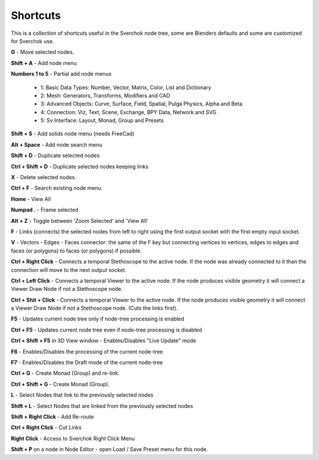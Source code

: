 *********
Shortcuts
*********

This is a collection of shortcuts useful in the Sverchok node tree, some are Blenders defaults and some are customized for Sverchok use.

**G** - Move selected nodes.

**Shift + A** - Add node menu

**Numbers 1 to 5** - Partial add node menus

  - 1: Basic Data Types: Number, Vector, Matrix, Color, List and Dictionary
  - 2: Mesh: Generators, Transforms, Modifiers and CAD
  - 3: Advanced Objects: Curve, Surface, Field, Spatial, Pulga Physics, Alpha and Beta
  - 4: Connection: Viz, Text, Scene, Exchange, BPY Data, Network and SVG
  - 5: Sv Interface: Layout, Monad, Group and Presets

**Shift + S** - Add solids node menu (needs FreeCad)

**Alt + Space** - Add node search menu

**Shift + D** - Duplicate selected nodes

**Ctrl + Shift + D** - Duplicate selected nodes keeping links

**X** - Delete selected nodes.

**Ctrl + F** - Search existing node menu.

**Home** - View All

**Numpad .** - Frame selected

**Alt + Z** - Toggle between 'Zoom Selected' and 'View All'

**F** - Links (connects) the selected nodes from left to right using the first output socket with the first empty input socket.

**V** - Vectors - Edges - Faces connector: the same of the F key but connecting vertices to vertices, edges to edges and faces (or polygons) to faces (or polygons) if possible.

.. image:: https://user-images.githubusercontent.com/10011941/78379176-4508ad80-75d2-11ea-8421-c3cd950bb9f0.gif


**Ctrl + Right Click** - Connects a temporal Stethoscope to the active node. If the node was already connected to it than the connection will move to the next output socket.

.. image:: https://user-images.githubusercontent.com/10011941/78380794-b9dce700-75d4-11ea-8b98-bff3fa9d9446.gif

**Ctrl + Left Click** - Connects a temporal Viewer to the active node. If the node produces visible geometry it will connect a Viewer Draw Node if not a Stethoscope node.

.. image:: https://user-images.githubusercontent.com/10011941/78453089-ceca8080-768f-11ea-8726-d2c2ffaa5cb4.gif

**Ctrl + Shit + Click** -  Connects a temporal Viewer to the active node. If the node produces visible geometry it will connect a Viewer Draw Node if not a Stethoscope node. (Cuts the links first).

.. image:: https://user-images.githubusercontent.com/10011941/78453090-d4c06180-768f-11ea-8631-422fe63f994e.gif

**F5** - Updates current node tree only if node-tree processing is enabled

**Ctrl + F5** - Updates current node tree even if node-tree processing is disabled

**Ctrl + Shift + F5** in 3D View window - Enables/Disables "Live Update" mode

**F6** - Enables/Disables the processing of the current node-tree

**F7** - Enables/Disables the Draft mode of the current node-tree

**Ctrl + G** - Create Monad (Group) and re-link.

**Ctrl + Shift + G** - Create Monad (Group).

**L** - Select Nodes that link to the previously selected nodes

**Shift + L** - Select Nodes that are linked from the previously selected nodes

**Shift + Right Click** - Add Re-route

**Ctrl + Right Click** - Cut Links

**Right Click** - Access to Sverchok Right Click Menu

**Shift + P** on a node in Node Editor - open Load / Save Preset menu for this node.
